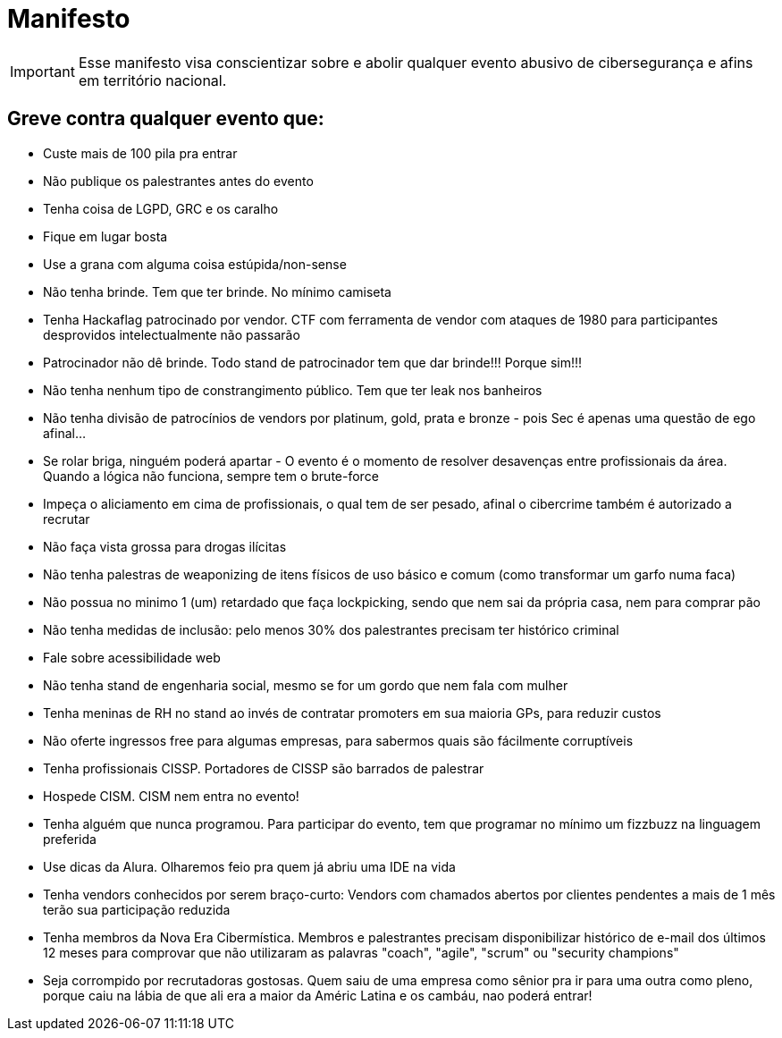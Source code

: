 = Manifesto
:stylesheet: asciidoc-classic.css

IMPORTANT: Esse manifesto visa conscientizar sobre e abolir qualquer evento abusivo de cibersegurança e afins em território nacional.

== Greve contra qualquer evento que:

- Custe mais de 100 pila pra entrar
- Não publique os palestrantes antes do evento
- Tenha coisa de LGPD, GRC e os caralho
- Fique em lugar bosta
- Use a grana com alguma coisa estúpida/non-sense
- Não tenha brinde. Tem que ter brinde. No mínimo camiseta
- Tenha Hackaflag patrocinado por vendor. CTF com ferramenta de vendor com ataques de 1980 para participantes desprovidos intelectualmente não passarão
- Patrocinador não dê brinde. Todo stand de patrocinador tem que dar brinde!!! Porque sim!!!
- Não tenha nenhum tipo de constrangimento público. Tem que ter leak nos banheiros
- Não tenha divisão de patrocínios de vendors por platinum, gold, prata e bronze - pois Sec é apenas uma questão de ego afinal...
- Se rolar briga, ninguém poderá apartar - O evento é o momento de resolver desavenças entre profissionais da área. Quando a lógica não funciona, sempre tem o brute-force 
- Impeça o aliciamento em cima de profissionais, o qual tem de ser pesado, afinal o cibercrime também é autorizado a recrutar
- Não faça vista grossa para drogas ilícitas
- Não tenha palestras de weaponizing de itens físicos de uso básico e comum (como transformar um garfo numa faca)
- Não possua no minimo 1 (um) retardado que faça lockpicking, sendo que nem sai da própria casa, nem para comprar pão
- Não tenha medidas de inclusão: pelo menos 30% dos palestrantes precisam ter histórico criminal
- Fale sobre acessibilidade web
- Não tenha stand de engenharia social, mesmo se for um gordo que nem fala com mulher
- Tenha meninas de RH no stand ao invés de contratar promoters em sua maioria GPs, para reduzir custos
- Não oferte ingressos free para algumas empresas, para sabermos quais são fácilmente corruptíveis
- Tenha profissionais CISSP. Portadores de CISSP são barrados de palestrar
- Hospede CISM. CISM nem entra no evento!
- Tenha alguém que nunca programou. Para participar do evento, tem que programar no mínimo um fizzbuzz na linguagem preferida
- Use dicas da Alura. Olharemos feio pra quem já abriu uma IDE na vida
- Tenha vendors conhecidos por serem braço-curto: Vendors com chamados abertos por clientes pendentes a mais de 1 mês terão sua participação reduzida
- Tenha membros da Nova Era Cibermística. Membros e palestrantes precisam disponibilizar histórico de e-mail dos últimos 12 meses para comprovar que não utilizaram as palavras "coach", "agile", "scrum" ou "security champions"
- Seja corrompido por recrutadoras gostosas. Quem saiu de uma empresa como sênior pra ir para uma outra como pleno, porque caiu na lábia de que ali era a maior da Améric Latina e os cambáu, nao poderá entrar!

